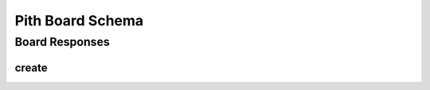 #####################################
Pith Board Schema 
#####################################

*************************************
Board Responses
*************************************

.. _bres_create-label:

create
=====================================

.. jsonschema:: ../../schema/board/responses/create.json
